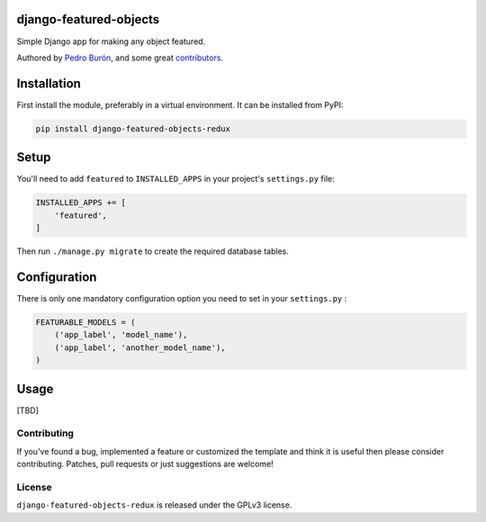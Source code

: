 django-featured-objects
=======================

Simple Django app for making any object featured.

Authored by `Pedro Burón <http://pedroburon.info/>`_, and some great
`contributors <https://github.com/bashu/django-featured-objects-redux/contributors>`_.

.. image:: https://img.shields.io/pypi/v/django-featured-objects-redux.svg
    :target: https://pypi.python.org/pypi/django-featured-objects-redux/

.. image:: https://img.shields.io/pypi/dm/django-featured-objects-redux.svg
    :target: https://pypi.python.org/pypi/django-featured-objects-redux/

.. image:: https://img.shields.io/github/license/bashu/django-featured-objects-redux.svg
    :target: https://pypi.python.org/pypi/django-featured-objects-redux/

.. image:: https://img.shields.io/travis/bashu/django-featured-objects-redux.svg
    :target: https://travis-ci.org/bashu/django-featured-objects-redux/


Installation
============

First install the module, preferably in a virtual environment. It can be installed from PyPI:

.. code-block:: shell

    pip install django-featured-objects-redux

Setup
=====

You'll need to add ``featured`` to ``INSTALLED_APPS`` in your project's ``settings.py`` file:

.. code-block:: python

    INSTALLED_APPS += [
        'featured',
    ]

Then run ``./manage.py migrate`` to create the required database tables.

Configuration
=============

There is only one mandatory configuration option you need to set in your ``settings.py`` :

.. code-block:: python

    FEATURABLE_MODELS = (
        ('app_label', 'model_name'), 
        ('app_label', 'another_model_name'),
    )

Usage
=====
[TBD]

Contributing
------------

If you've found a bug, implemented a feature or customized the template and
think it is useful then please consider contributing. Patches, pull requests or
just suggestions are welcome!

License
-------

``django-featured-objects-redux`` is released under the GPLv3 license.

.. _django: https://www.djangoproject.com

